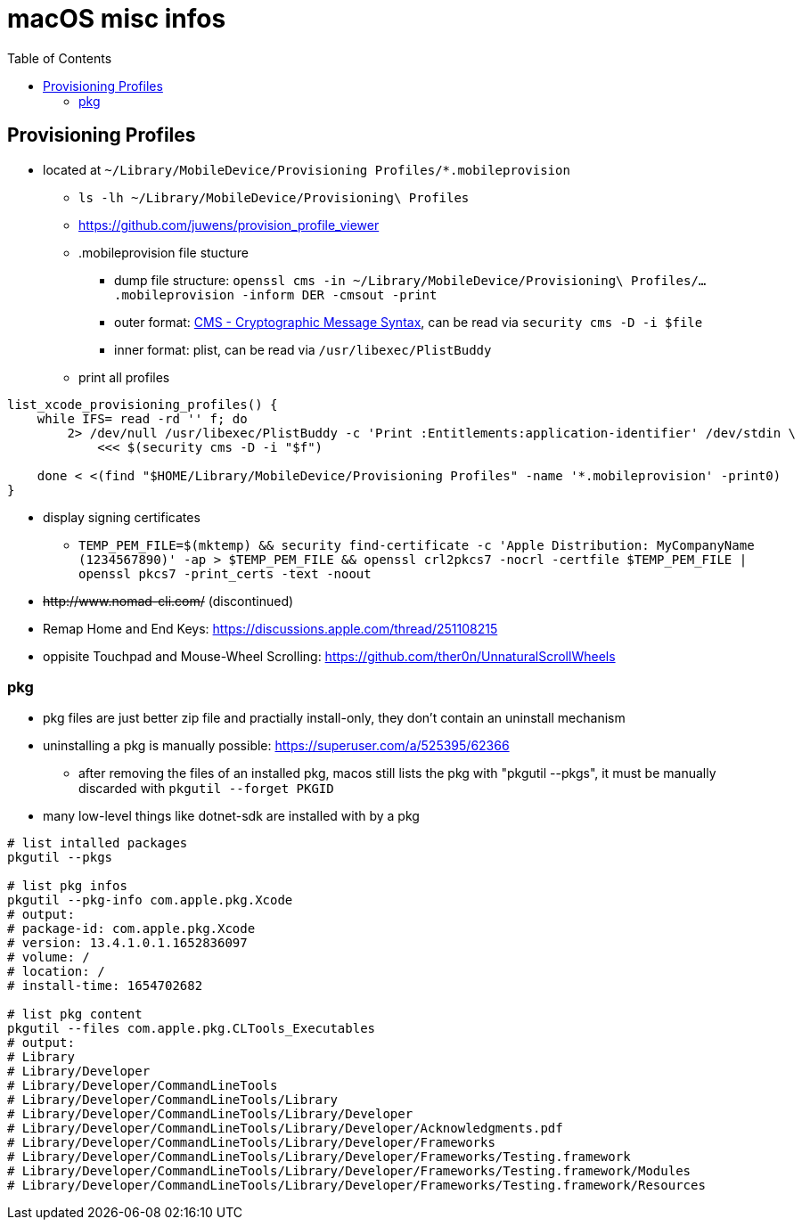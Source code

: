 = macOS misc infos
:toc: 

== Provisioning Profiles

* located at `~/Library/MobileDevice/Provisioning Profiles/*.mobileprovision` 
** `ls -lh ~/Library/MobileDevice/Provisioning\ Profiles`
** https://github.com/juwens/provision_profile_viewer
** .mobileprovision file stucture
*** dump file structure: `openssl cms -in ~/Library/MobileDevice/Provisioning\ Profiles/....mobileprovision -inform DER -cmsout -print`
*** outer format: https://en.wikipedia.org/wiki/Cryptographic_Message_Syntax[CMS - Cryptographic Message Syntax], can be read via `security cms -D -i $file`
*** inner format: plist, can be read via `/usr/libexec/PlistBuddy`
** print all profiles +
```
list_xcode_provisioning_profiles() {
    while IFS= read -rd '' f; do 
        2> /dev/null /usr/libexec/PlistBuddy -c 'Print :Entitlements:application-identifier' /dev/stdin \
            <<< $(security cms -D -i "$f")

    done < <(find "$HOME/Library/MobileDevice/Provisioning Profiles" -name '*.mobileprovision' -print0)
}
```

* display signing certificates
** `TEMP_PEM_FILE=$(mktemp) && security find-certificate -c 'Apple Distribution: MyCompanyName (1234567890)' -ap > $TEMP_PEM_FILE && openssl crl2pkcs7 -nocrl -certfile $TEMP_PEM_FILE | openssl pkcs7 -print_certs -text -noout`

* +++<del>+++http://www.nomad-cli.com/+++</del>+++ (discontinued)
* Remap Home and End Keys: https://discussions.apple.com/thread/251108215
* oppisite Touchpad and Mouse-Wheel Scrolling: https://github.com/ther0n/UnnaturalScrollWheels

=== pkg

* pkg files are just better zip file and practially install-only, they don't contain an uninstall mechanism
* uninstalling a pkg is manually possible: https://superuser.com/a/525395/62366
** after removing the files of an installed pkg, macos still lists the pkg with "pkgutil --pkgs", it must be manually discarded with `pkgutil --forget PKGID` 
* many low-level things like dotnet-sdk are installed with by a pkg

```
# list intalled packages
pkgutil --pkgs

# list pkg infos
pkgutil --pkg-info com.apple.pkg.Xcode
# output:
# package-id: com.apple.pkg.Xcode
# version: 13.4.1.0.1.1652836097
# volume: /
# location: /
# install-time: 1654702682

# list pkg content
pkgutil --files com.apple.pkg.CLTools_Executables
# output:
# Library
# Library/Developer
# Library/Developer/CommandLineTools
# Library/Developer/CommandLineTools/Library
# Library/Developer/CommandLineTools/Library/Developer
# Library/Developer/CommandLineTools/Library/Developer/Acknowledgments.pdf
# Library/Developer/CommandLineTools/Library/Developer/Frameworks
# Library/Developer/CommandLineTools/Library/Developer/Frameworks/Testing.framework
# Library/Developer/CommandLineTools/Library/Developer/Frameworks/Testing.framework/Modules
# Library/Developer/CommandLineTools/Library/Developer/Frameworks/Testing.framework/Resources

```
